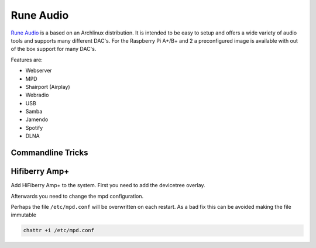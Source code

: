 ==========
Rune Audio
==========

.. figure:: img/runeaudio.*
   :align: center
   :width: 300px

`Rune Audio <https://www.runeaudio.com/>`_ is a based on an Archlinux distribution. It is intended to be easy to setup and offers a wide variety of audio tools and supports many different DAC's.
For the Raspberry Pi A+/B+ and 2 a preconfigured image is available with out of the box support for many DAC's.

Features are:

* Webserver
* MPD
* Shairport (Airplay)
* Webradio
* USB
* Samba
* Jamendo
* Spotify
* DLNA

Commandline Tricks
==================

.. code-block:: bash
   :caption: soundcards and attached boards

   aplay -l # Display's available sound cards
   aplay -L # Display's all PCM's

.. code-block:: bash
   :caption: volume mixer

   amixer sset Master 100 #   ~0% Volume
   amixer sset Master 200 # ~100% Volume

Hifiberry Amp+
==============

Add HiFiberry Amp+ to the system. First you need to add the devicetree overlay.

.. code-block:: bash
   :caption: /boot/config.txt>

   device_tree_overlay=hifiberry-amp

Afterwards you need to change the mpd configuration.

.. code-block:: bash
   :caption: /etc/mpd.conf

   audio_output {
           name            "snd_rpi_hifiberry_amp"
           type            "alsa"
           device          "hw:1,0"
           mixer_type      "hardware"
           mixer_control   "Master"
           mixer_device    "hw:1"
           mixer_index     "0"
           auto_resample   "no"
           auto_format     "no"
           enabled         "yes"
   }

Perhaps the file ``/etc/mpd.conf`` will be overwritten on each restart. As a bad fix this can be avoided making the file immutable

.. code-block:: bash

   chattr +i /etc/mpd.conf
